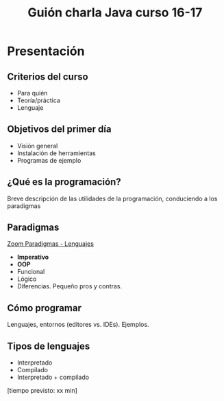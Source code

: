 #+TITLE: Guión charla Java curso 16-17

* Presentación
** Criterios del curso
- Para quién
- Teoría/práctica
- Lenguaje
** Objetivos del primer día
- Visión general
- Instalación de herramientas
- Programas de ejemplo
** ¿Qué es la programación? 
Breve descripción de las utilidades de la programación, conduciendo a los paradigmas
** Paradigmas 
[[http://zoom.it/6rJp][Zoom Paradigmas - Lenguajes]]
[[./img/programming-paradigms_label2.png]]
- *Imperativo*
- *OOP*
- Funcional
- Lógico
- Diferencias. Pequeño pros y contras.
** Cómo programar
Lenguajes, entornos (editores vs. IDEs). Ejemplos.
** Tipos de lenguajes
- Interpretado
- Compilado
- Interpretado + compilado

[tiempo previsto: xx min]
